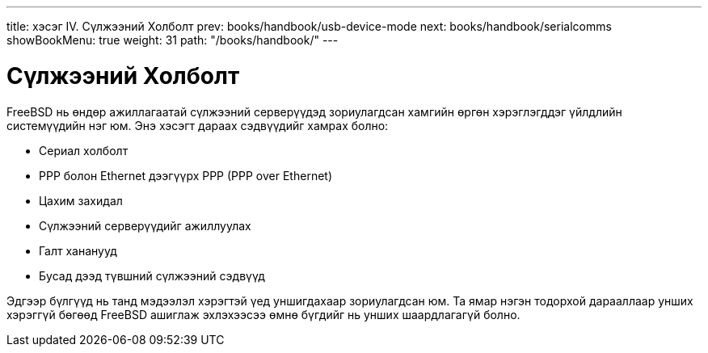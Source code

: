 ---
title: хэсэг IV. Сүлжээний Холболт
prev: books/handbook/usb-device-mode
next: books/handbook/serialcomms
showBookMenu: true
weight: 31
path: "/books/handbook/"
---

[[network-communication]]
= Сүлжээний Холболт

FreeBSD нь өндөр ажиллагаатай сүлжээний серверүүдэд зориулагдсан хамгийн өргөн хэрэглэгддэг үйлдлийн системүүдийн нэг юм. Энэ хэсэгт дараах сэдвүүдийг хамрах болно:

* Сериал холболт
* PPP болон Ethernet дээгүүрх PPP (PPP over Ethernet)
* Цахим захидал
* Сүлжээний серверүүдийг ажиллуулах
* Галт хананууд
* Бусад дээд түвшний сүлжээний сэдвүүд

Эдгээр бүлгүүд нь танд мэдээлэл хэрэгтэй үед уншигдахаар зориулагдсан юм. Та ямар нэгэн тодорхой дарааллаар унших хэрэггүй бөгөөд FreeBSD ашиглаж эхлэхээсээ өмнө бүгдийг нь унших шаардлагагүй болно.
